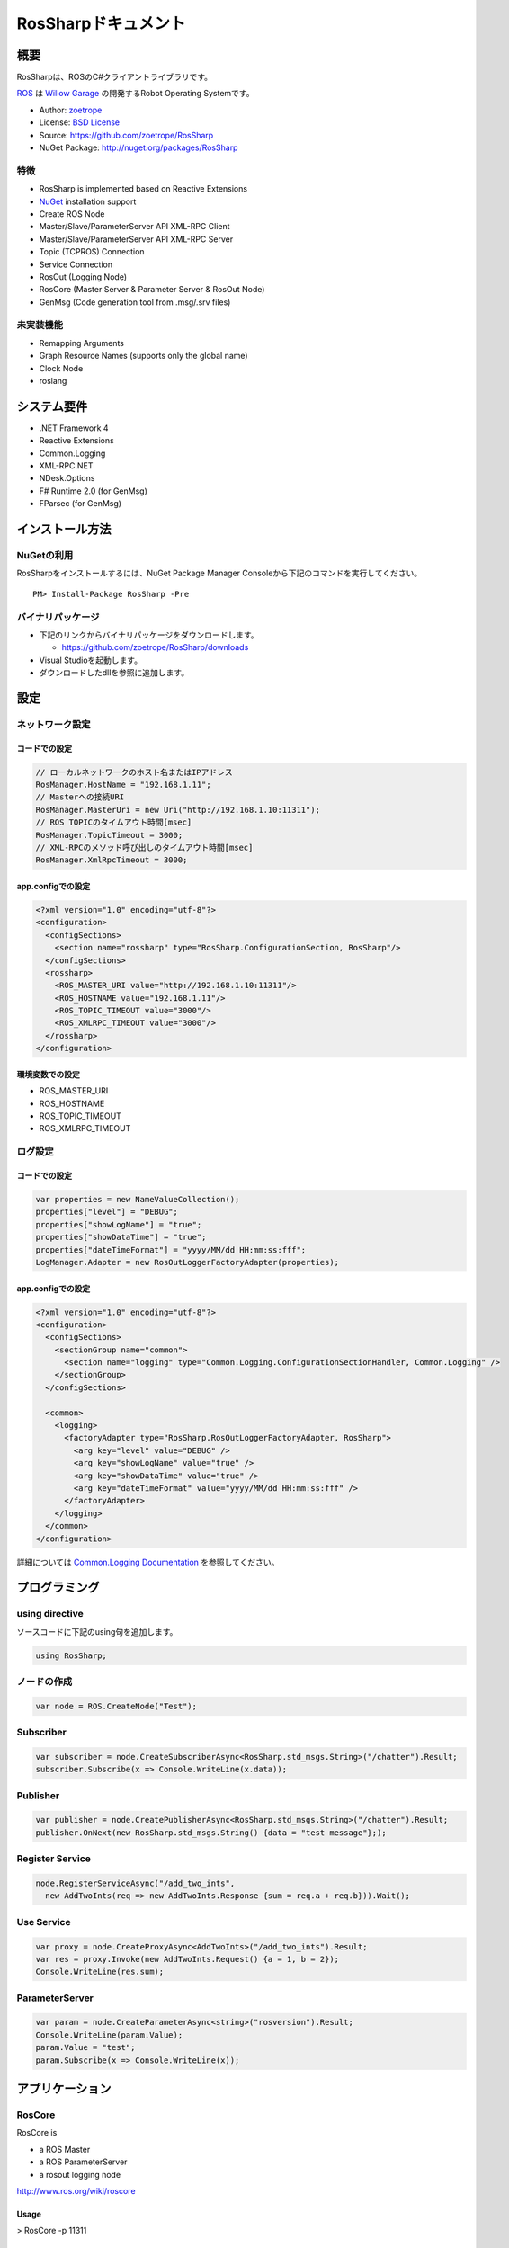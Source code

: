 RosSharpドキュメント
##################################################

概要
***************************************************
RosSharpは、ROSのC#クライアントライブラリです。

`ROS <http://ros.org/>`_ は `Willow Garage <http://www.willowgarage.com/>`_ の開発するRobot Operating Systemです。

* Author: `zoetrope <https://twitter.com/#!/zoetro>`_
* License: `BSD License <https://github.com/zoetrope/RosSharp/blob/master/License.txt>`_
* Source: https://github.com/zoetrope/RosSharp
* NuGet Package: http://nuget.org/packages/RosSharp

特徴
==================================================

* RosSharp is implemented based on Reactive Extensions
* `NuGet <http://nuget.codeplex.com/>`_  installation support
* Create ROS Node
* Master/Slave/ParameterServer API XML-RPC Client
* Master/Slave/ParameterServer API XML-RPC Server
* Topic (TCPROS) Connection
* Service Connection
* RosOut (Logging Node)
* RosCore (Master Server & Parameter Server & RosOut Node)
* GenMsg (Code generation tool from .msg/.srv files)

未実装機能
==================================================

* Remapping Arguments
* Graph Resource Names (supports only the global name)
* Clock Node
* roslang

システム要件
***************************************************

* .NET Framework 4
* Reactive Extensions
* Common.Logging
* XML-RPC.NET
* NDesk.Options
* F# Runtime 2.0 (for GenMsg)
* FParsec (for GenMsg)

インストール方法
***************************************************

NuGetの利用
==================================================

RosSharpをインストールするには、NuGet Package Manager Consoleから下記のコマンドを実行してください。 ::

  PM> Install-Package RosSharp -Pre

バイナリパッケージ
==================================================

* 下記のリンクからバイナリパッケージをダウンロードします。

  * https://github.com/zoetrope/RosSharp/downloads

* Visual Studioを起動します。
* ダウンロードしたdllを参照に追加します。

設定
***************************************************

ネットワーク設定
==================================================

コードでの設定
-------------------------------------------------

.. code-block:: csharp

   // ローカルネットワークのホスト名またはIPアドレス
   RosManager.HostName = "192.168.1.11";
   // Masterへの接続URI
   RosManager.MasterUri = new Uri("http://192.168.1.10:11311");
   // ROS TOPICのタイムアウト時間[msec]
   RosManager.TopicTimeout = 3000;
   // XML-RPCのメソッド呼び出しのタイムアウト時間[msec]
   RosManager.XmlRpcTimeout = 3000;

app.configでの設定
-------------------------------------------------

.. code-block:: xml

    <?xml version="1.0" encoding="utf-8"?>
    <configuration>
      <configSections>
        <section name="rossharp" type="RosSharp.ConfigurationSection, RosSharp"/>
      </configSections>
      <rossharp>
        <ROS_MASTER_URI value="http://192.168.1.10:11311"/>
        <ROS_HOSTNAME value="192.168.1.11"/>
        <ROS_TOPIC_TIMEOUT value="3000"/>
        <ROS_XMLRPC_TIMEOUT value="3000"/>
      </rossharp>
    </configuration>

環境変数での設定
-------------------------------------------------

* ROS_MASTER_URI
* ROS_HOSTNAME
* ROS_TOPIC_TIMEOUT
* ROS_XMLRPC_TIMEOUT

ログ設定
==================================================

コードでの設定
-------------------------------------------------

.. code-block:: csharp

   var properties = new NameValueCollection();
   properties["level"] = "DEBUG";
   properties["showLogName"] = "true";
   properties["showDataTime"] = "true";
   properties["dateTimeFormat"] = "yyyy/MM/dd HH:mm:ss:fff";
   LogManager.Adapter = new RosOutLoggerFactoryAdapter(properties);

app.configでの設定
-------------------------------------------------

.. code-block:: xml

    <?xml version="1.0" encoding="utf-8"?>
    <configuration>
      <configSections>
        <sectionGroup name="common">
          <section name="logging" type="Common.Logging.ConfigurationSectionHandler, Common.Logging" />
        </sectionGroup>
      </configSections>

      <common>
        <logging>
          <factoryAdapter type="RosSharp.RosOutLoggerFactoryAdapter, RosSharp">
            <arg key="level" value="DEBUG" />
            <arg key="showLogName" value="true" />
            <arg key="showDataTime" value="true" />
            <arg key="dateTimeFormat" value="yyyy/MM/dd HH:mm:ss:fff" />
          </factoryAdapter>
        </logging>
      </common>
    </configuration>

詳細については `Common.Logging Documentation <http://netcommon.sourceforge.net/docs/2.0.0/reference/html/index.html>`_ を参照してください。

プログラミング
***************************************************

using directive
==================================================

ソースコードに下記のusing句を追加します。

.. code-block:: csharp

  using RosSharp;

ノードの作成
==================================================

.. code-block:: csharp

  var node = ROS.CreateNode("Test");

Subscriber
==================================================

.. code-block:: csharp

  var subscriber = node.CreateSubscriberAsync<RosSharp.std_msgs.String>("/chatter").Result;
  subscriber.Subscribe(x => Console.WriteLine(x.data));


Publisher
==================================================

.. code-block:: csharp

  var publisher = node.CreatePublisherAsync<RosSharp.std_msgs.String>("/chatter").Result;
  publisher.OnNext(new RosSharp.std_msgs.String() {data = "test message"};);

Register Service
==================================================

.. code-block:: csharp

  node.RegisterServiceAsync("/add_two_ints",
    new AddTwoInts(req => new AddTwoInts.Response {sum = req.a + req.b})).Wait();

Use Service
==================================================

.. code-block:: csharp

  var proxy = node.CreateProxyAsync<AddTwoInts>("/add_two_ints").Result;
  var res = proxy.Invoke(new AddTwoInts.Request() {a = 1, b = 2});
  Console.WriteLine(res.sum);

ParameterServer
==================================================

.. code-block:: csharp

  var param = node.CreateParameterAsync<string>("rosversion").Result;
  Console.WriteLine(param.Value);
  param.Value = "test";
  param.Subscribe(x => Console.WriteLine(x));

アプリケーション
***************************************************

RosCore
==================================================

RosCore is

* a ROS Master
* a ROS ParameterServer
* a rosout logging node

http://www.ros.org/wiki/roscore


Usage
--------------------------------------------------

> RosCore -p 11311




GenMsg
==================================================
GenMsg is a tool that code generation from .msg / .srv format files.


Usage
--------------------------------------------------

> GenMsg -t msg -i "..\msg\roslib" "..\msg\roslib\Time.msg"



